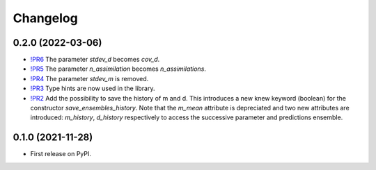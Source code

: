 ==============
Changelog
==============

0.2.0 (2022-03-06)
------------------

* `!PR6 <https://gitlab.com/antoinecollet5/pyesmda/-/merge_requests/6>`_ The parameter `stdev_d` becomes `cov_d`.
* `!PR5 <https://gitlab.com/antoinecollet5/pyesmda/-/merge_requests/5>`_ The parameter `n_assimilation` becomes `n_assimilations`.
* `!PR4 <https://gitlab.com/antoinecollet5/pyesmda/-/merge_requests/4>`_ The parameter `stdev_m` is removed.
* `!PR3 <https://gitlab.com/antoinecollet5/pyesmda/-/merge_requests/3>`_ Type hints are now used in the library.
* `!PR2 <https://gitlab.com/antoinecollet5/pyesmda/-/merge_requests/2>`_ Add the possibility to save the history of m and d. This introduces a new knew
  keyword (boolean) for the constructor `save_ensembles_history`. 
  Note that the `m_mean` attribute is depreciated and two new attributes are 
  introduced: `m_history`, `d_history` respectively to access the successive
  parameter and predictions ensemble. 


0.1.0 (2021-11-28)
------------------

* First release on PyPI.
